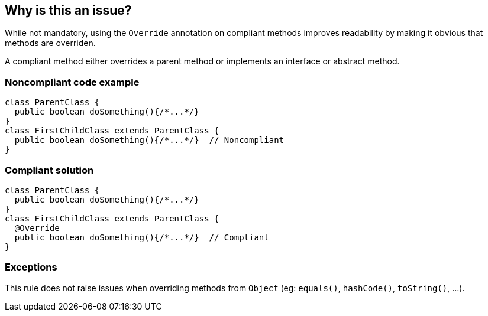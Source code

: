 == Why is this an issue?

While not mandatory, using the `Override` annotation on compliant methods improves readability by making it obvious that methods are overriden.

A compliant method either overrides a parent method or implements an interface or abstract method.


=== Noncompliant code example

[source,java]
----
class ParentClass {
  public boolean doSomething(){/*...*/}
}
class FirstChildClass extends ParentClass {
  public boolean doSomething(){/*...*/}  // Noncompliant
}
----


=== Compliant solution

[source,java]
----
class ParentClass {
  public boolean doSomething(){/*...*/}
}
class FirstChildClass extends ParentClass {
  @Override
  public boolean doSomething(){/*...*/}  // Compliant
}
----


=== Exceptions

This rule does not raise issues when overriding methods from `Object` (eg: `equals()`, `hashCode()`, `toString()`, ...).


ifdef::env-github,rspecator-view[]

'''
== Implementation Specification
(visible only on this page)

=== Message

Add the "@Override" annotation above this method signature


'''
== Comments And Links
(visible only on this page)

=== on 29 Jul 2013, 15:51:56 Freddy Mallet wrote:
Is implemented by \http://jira.codehaus.org/browse/SONARJAVA-249

endif::env-github,rspecator-view[]
